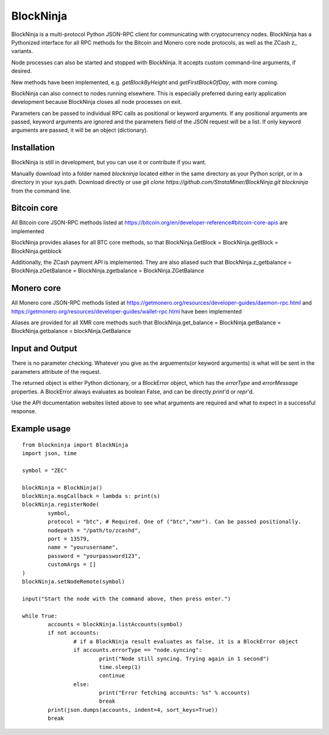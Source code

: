 ==========
BlockNinja
==========
BlockNinja is a multi-protocol Python JSON-RPC client for communicating with cryptocurrency nodes. 
BlockNinja has a Pythonized interface for all RPC methods for the Bitcoin and Monero core node protocols, 
as well as the ZCash z\_ variants. 

Node processes can also be started and stopped with BlockNinja. It accepts 
custom command-line arguments, if desired. 

New methods have been implemented, e.g. `getBlockByHeight` and `getFirstBlockOfDay`, with more coming.

BlockNinja can also connect to nodes running elsewhere. This is especially preferred during early application development because BlockNinja
closes all node processes on exit.

Parameters can be passed to individual RPC calls as positional or keyword arguments. If any positional arguments are passed, keyword arguments are ignored and the parameters field of the JSON request will be a list. If only keyword arguments are passed, it will be an object (dictionary).

++++++++++++
Installation
++++++++++++

BlockNinja is still in development, but you can use it or contribute if you want. 

Manually download into a folder named `blockninja` located either in the same directory as your Python script, or in a directory in your sys.path. Download directly or use `git clone https://github.com/StrataMiner/BlockNinja.git blockninja` from the command line. 

++++++++++++
Bitcoin core
++++++++++++
All Bitcoin core JSON-RPC methods listed at https://bitcoin.org/en/developer-reference#bitcoin-core-apis are implemented

BlockNinja provides aliases for all BTC core methods, so that BlockNinja.GetBlock = BlockNinja.getBlock = BlockNinja.getblock

Additionally, the ZCash payment API is implemented. They are also aliased such that BlockNinja.z_getbalance = BlockNinja.zGetBalance = BlockNinja.zgetbalance = BlockNinja.ZGetBalance

+++++++++++
Monero core
+++++++++++
All Monero core JSON-RPC methods listed at https://getmonero.org/resources/developer-guides/daemon-rpc.html and https://getmonero.org/resources/developer-guides/wallet-rpc.html have been implemented

Aliases are provided for all XMR core methods such that BlockNinja.get_balance = BlockNinja.getBalance = BlockNinja.getbalance = blockNinja.GetBalance

++++++++++++++++
Input and Output
++++++++++++++++
There is no parameter checking. Whatever you give as the arguements(or keyword arguments) is what will be sent in the parameters attribute of the request. 

The returned object is either Python dictionary, or a BlockError object, which has the `errorType` and `errorMessage` properties. A BlockError always evaluates as boolean False, and can be directly `print`'d or `repr`'d.

Use the API documentation websites listed above to see what arguments are required and what to expect in a successful response.

+++++++++++++
Example usage
+++++++++++++

::

	from blockninja import BlockNinja
	import json, time

	symbol = "ZEC"

	blockNinja = BlockNinja()
	blockNinja.msgCallback = lambda s: print(s)
	blockNinja.registerNode(
		symbol, 
		protocol = "btc", # Required. One of ("btc","xmr"). Can be passed positionally.
		nodepath = "/path/to/zcashd", 
		port = 13579, 
		name = "yourusername", 
		password = "yourpassword123", 
		customArgs = []
	)
	blockNinja.setNodeRemote(symbol)

	input("Start the node with the command above, then press enter.")

	while True:
		accounts = blockNinja.listAccounts(symbol)
		if not accounts:
			# if a BlockNinja result evaluates as false, it is a BlockError object
			if accounts.errorType == "node.syncing":
				print("Node still syncing. Trying again in 1 second")
				time.sleep(1)
				continue
			else:
				print("Error fetching accounts: %s" % accounts)
				break
		print(json.dumps(accounts, indent=4, sort_keys=True))
		break